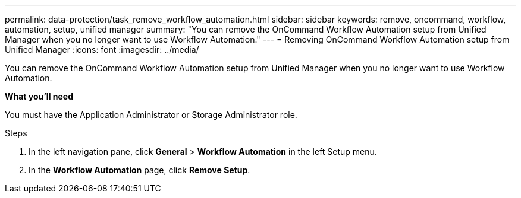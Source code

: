 ---
permalink: data-protection/task_remove_workflow_automation.html
sidebar: sidebar
keywords: remove, oncommand, workflow, automation, setup, unified manager
summary: "You can remove the OnCommand Workflow Automation setup from Unified Manager when you no longer want to use Workflow Automation."
---
= Removing OnCommand Workflow Automation setup from Unified Manager
:icons: font
:imagesdir: ../media/

[.lead]
You can remove the OnCommand Workflow Automation setup from Unified Manager when you no longer want to use Workflow Automation.

*What you'll need*

You must have the Application Administrator or Storage Administrator role.

.Steps

. In the left navigation pane, click *General* > *Workflow Automation* in the left Setup menu.
. In the *Workflow Automation* page, click *Remove Setup*.
